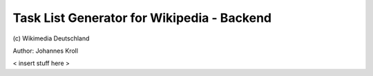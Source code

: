 Task List Generator for Wikipedia - Backend
===========================================
\(c) Wikimedia Deutschland

Author: Johannes Kroll

< insert stuff here >
